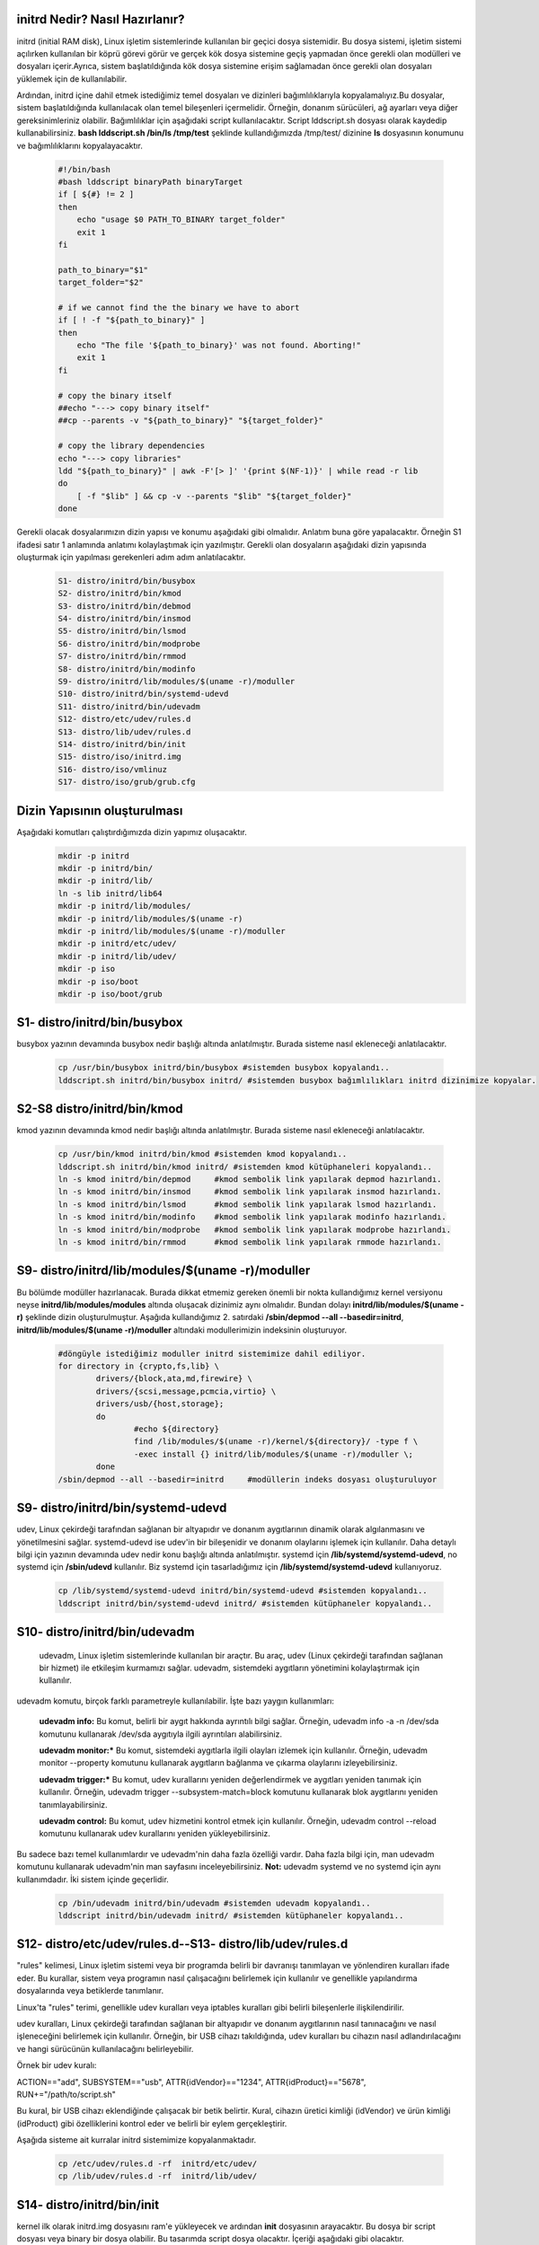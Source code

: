 initrd Nedir? Nasıl Hazırlanır?
+++++++++++++++++++++++++++++++
initrd (initial RAM disk), Linux işletim sistemlerinde kullanılan bir geçici dosya sistemidir. Bu dosya sistemi, işletim sistemi açılırken kullanılan bir köprü görevi görür ve gerçek kök dosya sistemine geçiş yapmadan önce gerekli olan modülleri ve dosyaları içerir.Ayrıca, sistem başlatıldığında kök dosya sistemine erişim sağlamadan önce gerekli olan dosyaları yüklemek için de kullanılabilir.

Ardından, initrd içine dahil etmek istediğimiz temel dosyaları ve dizinleri bağımlılıklarıyla kopyalamalıyız.Bu dosyalar, sistem başlatıldığında kullanılacak olan temel bileşenleri içermelidir. Örneğin, donanım sürücüleri, ağ ayarları veya diğer gereksinimleriniz olabilir. Bağımlılıklar için aşağıdaki script kullanılacaktır. Script lddscript.sh dosyası olarak kaydedip kullanabilirsiniz. **bash lddscript.sh /bin/ls /tmp/test** şeklinde kullandığımızda /tmp/test/ dizinine **ls** dosyasının konumunu ve bağımlılıklarını kopyalayacaktır.
    
    .. code-block:: shell

	#!/bin/bash
	#bash lddscript binaryPath binaryTarget
	if [ ${#} != 2 ]
	then
	    echo "usage $0 PATH_TO_BINARY target_folder"
	    exit 1
	fi

	path_to_binary="$1"
	target_folder="$2"

	# if we cannot find the the binary we have to abort
	if [ ! -f "${path_to_binary}" ]
	then
	    echo "The file '${path_to_binary}' was not found. Aborting!"
	    exit 1
	fi

	# copy the binary itself
	##echo "---> copy binary itself"
	##cp --parents -v "${path_to_binary}" "${target_folder}"

	# copy the library dependencies
	echo "---> copy libraries"
	ldd "${path_to_binary}" | awk -F'[> ]' '{print $(NF-1)}' | while read -r lib
	do
	    [ -f "$lib" ] && cp -v --parents "$lib" "${target_folder}"
	done

    
Gerekli olacak dosyalarımızın dizin yapısı ve konumu aşağıdaki gibi olmalıdır. Anlatım buna göre yapalacaktır. Örneğin S1 ifadesi satır 1 anlamında anlatımı kolaylaştımak için yazılmıştır. Gerekli olan dosyaların aşağıdaki dizin yapısında oluşturmak için yapılması gerekenleri adım adım anlatılacaktır. 
    
    .. code-block:: shell
    
	S1- distro/initrd/bin/busybox
	S2- distro/initrd/bin/kmod
	S3- distro/initrd/bin/debmod
	S4- distro/initrd/bin/insmod
	S5- distro/initrd/bin/lsmod
	S6- distro/initrd/bin/modprobe
	S7- distro/initrd/bin/rmmod
	S8- distro/initrd/bin/modinfo
	S9- distro/initrd/lib/modules/$(uname -r)/moduller
	S10- distro/initrd/bin/systemd-udevd
	S11- distro/initrd/bin/udevadm
	S12- distro/etc/udev/rules.d
	S13- distro/lib/udev/rules.d
	S14- distro/initrd/bin/init
	S15- distro/iso/initrd.img
	S16- distro/iso/vmlinuz
	S17- distro/iso/grub/grub.cfg
	
Dizin Yapısının oluşturulması
+++++++++++++++++++++++++++++
Aşağıdaki komutları çalıştırdığımızda dizin yapımız oluşacaktır.   
	.. code-block:: shell

		mkdir -p initrd
		mkdir -p initrd/bin/
		mkdir -p initrd/lib/
		ln -s lib initrd/lib64
		mkdir -p initrd/lib/modules/
		mkdir -p initrd/lib/modules/$(uname -r)
		mkdir -p initrd/lib/modules/$(uname -r)/moduller
		mkdir -p initrd/etc/udev/
		mkdir -p initrd/lib/udev/
		mkdir -p iso
		mkdir -p iso/boot
		mkdir -p iso/boot/grub

S1- distro/initrd/bin/busybox
+++++++++++++++++++++++++++++
busybox yazının devamında busybox nedir başlığı altında anlatılmıştır. Burada sisteme nasıl ekleneceği anlatılacaktır.
	
	.. code-block:: shell
	
		cp /usr/bin/busybox initrd/bin/busybox #sistemden busybox kopyalandı..
		lddscript.sh initrd/bin/busybox initrd/ #sistemden busybox bağımlılıkları initrd dizinimize kopyalar.

S2-S8 distro/initrd/bin/kmod
++++++++++++++++++++++++++++
kmod yazının devamında kmod nedir başlığı altında anlatılmıştır. Burada sisteme nasıl ekleneceği anlatılacaktır.
	
	.. code-block:: shell
	
		cp /usr/bin/kmod initrd/bin/kmod #sistemden kmod kopyalandı..
		lddscript.sh initrd/bin/kmod initrd/ #sistemden kmod kütüphaneleri kopyalandı..
		ln -s kmod initrd/bin/depmod	 #kmod sembolik link yapılarak depmod hazırlandı.
		ln -s kmod initrd/bin/insmod	 #kmod sembolik link yapılarak insmod hazırlandı.
		ln -s kmod initrd/bin/lsmod	 #kmod sembolik link yapılarak lsmod hazırlandı.
		ln -s kmod initrd/bin/modinfo	 #kmod sembolik link yapılarak modinfo hazırlandı.
		ln -s kmod initrd/bin/modprobe	 #kmod sembolik link yapılarak modprobe hazırlandı.
		ln -s kmod initrd/bin/rmmod	 #kmod sembolik link yapılarak rmmode hazırlandı.

S9- distro/initrd/lib/modules/$(uname -r)/moduller
++++++++++++++++++++++++++++++++++++++++++++++++++
Bu bölümde modüller hazırlanacak. Burada dikkat etmemiz gereken önemli bir nokta kullandığımız kernel versiyonu neyse **initrd/lib/modules/modules** altında oluşacak dizinimiz aynı olmalıdır. Bundan dolayı **initrd/lib/modules/$(uname -r)** şeklinde dizin oluşturulmuştur. Aşağıda kullandığımız 2. satırdaki **/sbin/depmod --all --basedir=initrd**, **initrd/lib/modules/$(uname -r)/moduller** altındaki modullerimizin indeksinin oluşturuyor.

	.. code-block:: shell
		
		#döngüyle istediğimiz moduller initrd sistemimize dahil ediliyor.
		for directory in {crypto,fs,lib} \
    			drivers/{block,ata,md,firewire} \
   			drivers/{scsi,message,pcmcia,virtio} \
    			drivers/usb/{host,storage}; 
    			do
    				#echo ${directory}
   				find /lib/modules/$(uname -r)/kernel/${directory}/ -type f \
        			-exec install {} initrd/lib/modules/$(uname -r)/moduller \;
			done
		/sbin/depmod --all --basedir=initrd	#modüllerin indeks dosyası oluşturuluyor
		
S9- distro/initrd/bin/systemd-udevd
+++++++++++++++++++++++++++++++++++
	
udev, Linux çekirdeği tarafından sağlanan bir altyapıdır ve donanım aygıtlarının dinamik olarak algılanmasını ve yönetilmesini sağlar. systemd-udevd ise udev'in bir bileşenidir ve donanım olaylarını işlemek için kullanılır. Daha detaylı bilgi için yazının devamında udev nedir konu başlığı altında anlatılmıştır. systemd için **/lib/systemd/systemd-udevd**, no systemd için **/sbin/udevd** kullanılır. Biz systemd için tasarladığımız için **/lib/systemd/systemd-udevd** kullanıyoruz.
	
	.. code-block:: shell

		cp /lib/systemd/systemd-udevd initrd/bin/systemd-udevd #sistemden kopyalandı..
		lddscript initrd/bin/systemd-udevd initrd/ #sistemden kütüphaneler kopyalandı..

S10- distro/initrd/bin/udevadm
++++++++++++++++++++++++++++++
	udevadm, Linux işletim sistemlerinde kullanılan bir araçtır. Bu araç, udev (Linux çekirdeği tarafından sağlanan bir hizmet) ile etkileşim kurmamızı sağlar. udevadm, sistemdeki aygıtların yönetimini kolaylaştırmak için kullanılır.

udevadm komutu, birçok farklı parametreyle kullanılabilir. İşte bazı yaygın kullanımları:

    **udevadm info:** Bu komut, belirli bir aygıt hakkında ayrıntılı bilgi sağlar. Örneğin, udevadm info -a -n /dev/sda komutunu kullanarak /dev/sda aygıtıyla ilgili ayrıntıları alabilirsiniz.

    **udevadm monitor:*** Bu komut, sistemdeki aygıtlarla ilgili olayları izlemek için kullanılır. Örneğin, udevadm monitor --property komutunu kullanarak aygıtların bağlanma ve çıkarma olaylarını izleyebilirsiniz.

    **udevadm trigger:*** Bu komut, udev kurallarını yeniden değerlendirmek ve aygıtları yeniden tanımak için kullanılır. Örneğin, udevadm trigger --subsystem-match=block komutunu kullanarak blok aygıtlarını yeniden tanımlayabilirsiniz.

    **udevadm control:** Bu komut, udev hizmetini kontrol etmek için kullanılır. Örneğin, udevadm control --reload komutunu kullanarak udev kurallarını yeniden yükleyebilirsiniz.

Bu sadece bazı temel kullanımlardır ve udevadm'nin daha fazla özelliği vardır. Daha fazla bilgi için, man udevadm komutunu kullanarak udevadm'nin man sayfasını inceleyebilirsiniz.
**Not:** udevadm systemd ve no systemd için aynı kullanımdadır. İki sistem içinde geçerlidir.

	.. code-block:: shell

		cp /bin/udevadm initrd/bin/udevadm #sistemden udevadm kopyalandı..
		lddscript initrd/bin/udevadm initrd/ #sistemden kütüphaneler kopyalandı..

S12- distro/etc/udev/rules.d--S13- distro/lib/udev/rules.d
++++++++++++++++++++++++++++++++++++++++++++++++++++++++
"rules" kelimesi, Linux işletim sistemi veya bir programda belirli bir davranışı tanımlayan ve yönlendiren kuralları ifade eder. Bu kurallar, sistem veya programın nasıl çalışacağını belirlemek için kullanılır ve genellikle yapılandırma dosyalarında veya betiklerde tanımlanır.

Linux'ta "rules" terimi, genellikle udev kuralları veya iptables kuralları gibi belirli bileşenlerle ilişkilendirilir.

udev kuralları, Linux çekirdeği tarafından sağlanan bir altyapıdır ve donanım aygıtlarının nasıl tanınacağını ve nasıl işleneceğini belirlemek için kullanılır. Örneğin, bir USB cihazı takıldığında, udev kuralları bu cihazın nasıl adlandırılacağını ve hangi sürücünün kullanılacağını belirleyebilir.

Örnek bir udev kuralı:

ACTION=="add", SUBSYSTEM=="usb", ATTR{idVendor}=="1234", ATTR{idProduct}=="5678", RUN+="/path/to/script.sh"

Bu kural, bir USB cihazı eklendiğinde çalışacak bir betik belirtir. Kural, cihazın üretici kimliği (idVendor) ve ürün kimliği (idProduct) gibi özelliklerini kontrol eder ve belirli bir eylem gerçekleştirir.

Aşağıda sisteme ait kurralar initrd sistemimize kopyalanmaktadır.

	.. code-block:: shell

		cp /etc/udev/rules.d -rf  initrd/etc/udev/
		cp /lib/udev/rules.d -rf  initrd/lib/udev/
		
S14- distro/initrd/bin/init
+++++++++++++++++++++++++++
kernel ilk olarak initrd.img dosyasını ram'e yükleyecek ve ardından **init** dosyasının arayacaktır. Bu dosya bir script dosyası veya binary bir dosya olabilir. Bu tasarımda script dosya olacaktır. İçeriği aşağıdaki gibi olacaktır. 

.. code-block:: shell

	cat > initrd/init << EOF
		#!/bin/busybox ash
		PATH=/bin
		/bin/busybox mkdir -p /bin
		/bin/busybox --install -s /bin
		#**********************************
		export PATH=/bin:/sbin:/usr/bin:/usr/sbin

		[ -d /dev ]  || mkdir -m 0755 /dev	#/dev dizini yoksa oluştur
		[ -d /root ] || mkdir -m 0700 /root	#/root dizini yoksa oluştur
		[ -d /sys ]  || mkdir /sys		#/sys dizini yoksa oluştur
		[ -d /proc ] || mkdir /proc		#/proc dizini yoksa oluştur
		mkdir -p /tmp /run			# /tmp ve /run dizinleri oluşturuluyor

		# sisteme dizinler bağlanıyor(yükleniyor)
		mount -t devtmpfs devtmpfs /dev
		mount -t proc proc /proc
		mount -t sysfs sysfs /sys
		mount -t tmpfs tmpfs /tmp

		systemd-udevd --daemon --resolve-names=never #modprobe yerine kullanılıyor
		udevadm trigger --type=subsystems --action=add
		udevadm trigger --type=devices --action=add
		udevadm settle || true
		
		mkdir -p disk		# /dev/sda1 diskini bağlamak için dizin oluşturuluyor	
		modprobe ext4		#ext4 modülü yükleniyor harici olarak yüklememiz gerekiyor
		mount /dev/sda1 disk 	#diski bağlayalım
		
		exec switch_root /disk /sbin/init	#sistemi initrd içindeki initten sda1 diskinde olan /sbin/init'e devrediyoruz.
		/bin/busybox ash	#eğer üst satırdaki devir işlemi olmazsa bu satır çalışacak ve tty açılacaktır.
	EOF
	chmod +x initrd/init #init dosyasına çalıştırma izni veriyoruz.
	cd initrd
	find |cpio -H newc -o >initrd.img # initrd.img dosyasını initrd dizinine oluşturacaktır.|
	cd ..	

Oluşturulan **initrd.img** dosyası çalışacak tty açacak(konsol elde etmiş olacağız. 
Aslında bu işlemi yapan şey busybox ikili dosyası.


S15- distro/iso/initrd.img - S16- distro/iso/vmlinuz 
++++++++++++++++++++++++++++++++++++++++++++++++++++++++++++++++++++++++++++++++++++
initrd.img dosyası kernel(vmlinuz) ile birlikte kullanılan belleğe ilk yüklenen dosyadır. Bu dosyanın görevi sistemin kurulu olduğu diski tanımak için gereken modülleri yüklemek ve sistemi başlatmaktır. Bu dosya /boot/initrd.img-xxx konumunda yer alır. initrd.img dosyası üretmek için 

.. code-block:: shell

	cp /boot/vmlinuz-$(uname -r) iso/boot/vmlinuz  #sistemde kullandığım kerneli kopyaladım istenirde kernel derlenebilir.
	mv initrd/initrd.img iso/boot/initrd.img #daha önce oluşturduğumuz **initrd.img** dosyamızı taşıyoruz.

S17- distro/iso/grub/grub.cfg
+++++++++++++++++++++++++++++
grub menu dosyası oluşturuluyor.

.. code-block:: shell

	cat > iso/boot/grub/grub.cfg << EOF
	linux /boot/vmlinuz
	initrd /boot/initrd.img
	boot
	EOF

Yukarıdaki script **iso/boot/grub/grub.cfg** dosyasının içeriği olacak şekilde ayarlanır.

İso Dosyasının Oluşturulması
++++++++++++++++++++++++++++

.. code-block:: shell

	grub-mkrescue iso/ -o distro.iso #iso doyamız oluşturulur.

Artık sistemi açabilen ve tty açıp bize suna bir yapı oluşturduk. Çalıştırmak için qemu kullanılabililir.


**qemu-system-x86_64 -cdrom distro.iso -m 1G** komutuyla çalıştırıp test edebiliriz. 

busybox Nedir?
++++++++++++++
Busybox tek bir dosya halinde bulunan birçok araç seçine sahip olan bir programdır. Bu araçlar initramfs sisteminde ve sistem genelinde sıkça kullanılabilir. Busybox aşağıdaki gibi kullanılır. Örneğin, dosya listelemek için ls komutunu kullanmak isterseniz:

.. code-block:: shell

	$ busybox ls

Busyboxtaki tüm araçları sisteme sembolik bağ atmak için aşağıdaki gibi bir yol izlenebilir. Bu işlem var olan dosyaları sildiği için tehlikeli olabilir. Sistemin tasarımına uygun olarak yapılmalıdır.

.. code-block:: shell

	$ busybox --install -s /bin # -s parametresi sembolik bağ olarak kurmaya yarar.

Busybox **static** olarak derlenmediği sürece bir libc kütüphanesine ihtiyaç duyar. initramfs içerisinde kullanılacaksa içerisine libc dahil edilmelidir. Bir dosyanın static olarak derlenip derlenmediğini öğrenmek için aşağıdaki komut kullanılır.

.. code-block:: shell

	$ ldd /bin/busybox # static derlenmişse hata mesajı verir. Derlenmemişse bağımlılıklarını listeler.

Busybox derlemek için öncelikle **make defconfig** kullanılarak veya önceden oluşturduğumuz yapılandırma dosyasını atarak yapılandırma işlemi yapılır. Ardından eğer static derleme yapacaksak yapılandırma dosyasına müdahale edilir. Son olarak **make** komutu kullanarak derleme işlemi yapılır.

.. code-block:: shell

	$ make defconfig
	$ sed -i "s|.*CONFIG_STATIC_LIBGCC .*|CONFIG_STATIC_LIBGCC=y|" .config
	$ sed -i "s|.*CONFIG_STATIC .*|CONFIG_STATIC=y|" .config
	$ make

Derleme bittiğinde kaynak kodun bulunduğu dizinde busybox dosyamız oluşmuş olur.

Static olarak derlemiş olduğumuz busyboxu kullanarak milimal kök dizin oluşturabiliriz. Burada static yapı kallanılmayacaktır. 
Sistemdeki /bin/busybox kullanılacaktır. Eğer yoksa busybox sisteme yüklenmelidir.

kmod Nedir? Nasıl Yazılır ve Kullanılır?
++++++++++++++++++++++++++++++++++++++++++++++++

Linux çekirdeği ile donanım arasındaki haberleşmeyi sağlayan kod parçalarıdır. Bu kod parçalarını kernele eklediğimizde kerneli tekrardan derlememiz gerekmektedir. Her eklenen koddan sonra kernel derleme, kod çıkarttığımzda kernel derlemek ciddi bir iş yükü ve karmaşa yaratacaktır.

Bu sorunların çözümü için modul vardır. moduller kernele istediğimiz kod parpalarını ekleme ya da çıkartma yapabiliyoruz. Bu işlemleri yaparken kenel derleme işlemi yapmamıza gerek yok.

Kernele modul yükleme kaldırma için kmod aracı kullanılmaktadır. kmaod aracı;

	.. code-block:: shell

		ln -s kmod /bin/depmod
		ln -s kmod /bin/insmod
		ln -s kmod /initrd/bin/lsmod
		ln -s kmod /bin/modinfo
		ln -s kmod /bin/modprobe
		ln -s kmod /bin/rmmod

şeklinde sembolik bağlarla yeni araçlar oluşturulmuştur.

**lsmod :** yüklü modulleri listeler

**insmod:** tek bir modul yükler

**rmmod:** tek bir modul siler

**modinfo:** modul hakkında bilgi alınır 

**modprobe:** insmod komutunun aynısı fakat daha işlevseldir. module ait bağımlı olduğu modülleride yüklemektedir. modprobe  modülü /lib/modules/ dizini altında aramaktadır.

**depmod:** /lib/modules dizinindeki modüllerin listesini günceller. Fakat başka bir dizinde ise basedir=konum şeklinde belirtmek gerekir. konum dizininde /lib/modules/** şeklinde kalsörler olmalıdır.

 

hello.c dosyamız
++++++++++++++++

	.. code-block:: shell

		#include <linux/module.h>
		#include <linux/kernel.h>
		#include <linux/init.h>
		MODULE_DESCRIPTION("Hello World examples");
		MODULE_LICENSE("GPL");
		MODULE_AUTHOR("Bayram");
		static int __init hello_init(void)
		{
		printk(KERN_INFO "Hello world!\n");
		return 0;
		}
		static void __exit hello_cleanup(void)
		{
		printk(KERN_INFO "remove module.\n");
		}
		module_init(hello_init);
		module_exit(hello_cleanup);


Makefile dosyamız
+++++++++++++++++

	.. code-block:: shell

		obj-m+=my_module.o
		all:
		    make -C /lib/modules/$(shell uname -r)/build M=$(PWD) modules
		clean:
		    make -C /lib/modules/$(shell uname -r)/build M=$(PWD) clean

modülün derlenmesi ve eklenip kaldırılması
++++++++++++++++++++++++++++++++++++++++++

	.. code-block:: shell

		make

		insmod my_modul.ko // modül kernele eklendi.

		lsmod | grep my_modul //modül yüklendi mi kontrol ediliyor.

		rmmod my_modul // modül kernelden çıkartılıyor.

Not:
++++
dmesg ile log kısmında eklendiğinde Hello Word yazısını ve  kaldırıldığında modul ismini görebiliriz.

udev Nedir? Niçin Kullanılır?
++++++++++++++++++++++++++++++
systemd-udevd, Linux sistemlerinde donanım aygıtlarının eşleştirilmesi ve yönetimi için kullanılan bir sistem hizmetidir. Bu hizmet, udev adı verilen bir alt sistem üzerinde çalışır ve donanım olaylarını izler, aygıt dosyalarını oluşturur ve aygıtların durumunu günceller.

udev, Linux çekirdeği tarafından sağlanan bir altyapıdır ve donanım aygıtlarının dinamik olarak algılanmasını ve yönetilmesini sağlar. systemd-udevd ise udev'in bir bileşenidir ve donanım olaylarını işlemek için kullanılır.

systemd-udevd, donanım olaylarını izler ve bu olaylara göre belirli eylemler gerçekleştirir. Örneğin, bir USB cihazı takıldığında veya çıkarıldığında, systemd-udevd bu olayı algılar ve ilgili aygıt dosyasını oluşturur veya kaldırır. Ayrıca, donanım aygıtlarının durumunu güncellemek için de kullanılır. Örneğin, bir ağ arabirimi devre dışı bırakıldığında, systemd-udevd bu durumu algılar ve ilgili aygıt dosyasını günceller.

systemd-udevd, Linux sistemlerinde donanım aygıtlarının dinamik olarak yönetilmesini sağlayarak sistem yöneticilerine büyük bir esneklik ve kolaylık sağlar. Bu hizmet, donanım aygıtlarının otomatik olarak algılanmasını ve yapılandırılmasını sağlar, böylece kullanıcılar yeni bir aygıt takıldığında veya çıkarıldığında manuel olarak müdahale etmek zorunda kalmazlar.

